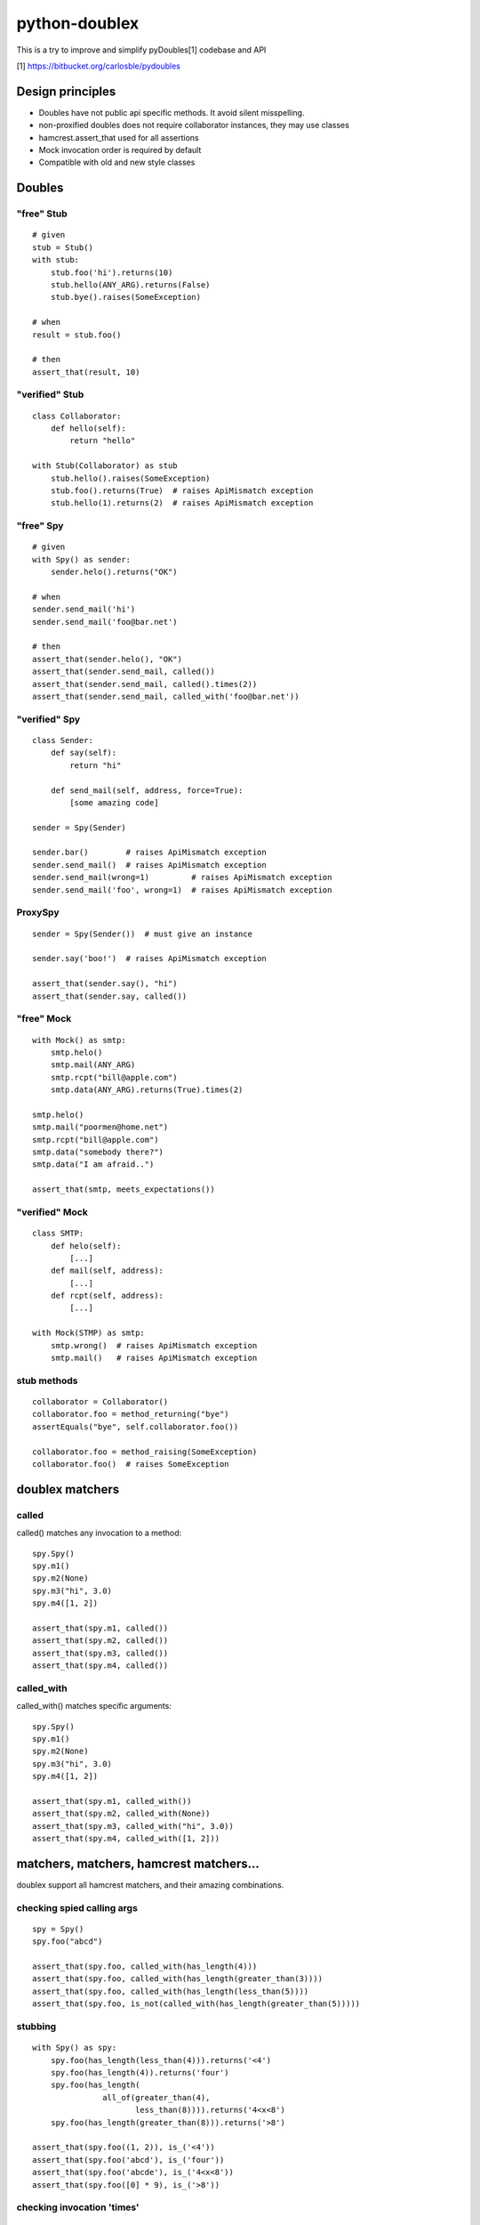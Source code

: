 ==============
python-doublex
==============

This is a try to improve and simplify pyDoubles[1] codebase and API

[1] https://bitbucket.org/carlosble/pydoubles


Design principles
=================

- Doubles have not public api specific methods. It avoid silent misspelling.
- non-proxified doubles does not require collaborator instances, they may use classes
- hamcrest.assert_that used for all assertions
- Mock invocation order is required by default
- Compatible with old and new style classes


Doubles
=======

"free" Stub
-----------

::

 # given
 stub = Stub()
 with stub:
     stub.foo('hi').returns(10)
     stub.hello(ANY_ARG).returns(False)
     stub.bye().raises(SomeException)

 # when
 result = stub.foo()

 # then
 assert_that(result, 10)


"verified" Stub
---------------

::

 class Collaborator:
     def hello(self):
         return "hello"

 with Stub(Collaborator) as stub
     stub.hello().raises(SomeException)
     stub.foo().returns(True)  # raises ApiMismatch exception
     stub.hello(1).returns(2)  # raises ApiMismatch exception


"free" Spy
----------

::

 # given
 with Spy() as sender:
     sender.helo().returns("OK")

 # when
 sender.send_mail('hi')
 sender.send_mail('foo@bar.net')

 # then
 assert_that(sender.helo(), "OK")
 assert_that(sender.send_mail, called())
 assert_that(sender.send_mail, called().times(2))
 assert_that(sender.send_mail, called_with('foo@bar.net'))


"verified" Spy
--------------

::

 class Sender:
     def say(self):
         return "hi"

     def send_mail(self, address, force=True):
         [some amazing code]

 sender = Spy(Sender)

 sender.bar()        # raises ApiMismatch exception
 sender.send_mail()  # raises ApiMismatch exception
 sender.send_mail(wrong=1)         # raises ApiMismatch exception
 sender.send_mail('foo', wrong=1)  # raises ApiMismatch exception


ProxySpy
--------

::

 sender = Spy(Sender())  # must give an instance

 sender.say('boo!')  # raises ApiMismatch exception

 assert_that(sender.say(), "hi")
 assert_that(sender.say, called())


"free" Mock
-----------

::

 with Mock() as smtp:
     smtp.helo()
     smtp.mail(ANY_ARG)
     smtp.rcpt("bill@apple.com")
     smtp.data(ANY_ARG).returns(True).times(2)

 smtp.helo()
 smtp.mail("poormen@home.net")
 smtp.rcpt("bill@apple.com")
 smtp.data("somebody there?")
 smtp.data("I am afraid..")

 assert_that(smtp, meets_expectations())


"verified" Mock
---------------

::

 class SMTP:
     def helo(self):
         [...]
     def mail(self, address):
         [...]
     def rcpt(self, address):
         [...]

 with Mock(STMP) as smtp:
     smtp.wrong()  # raises ApiMismatch exception
     smtp.mail()   # raises ApiMismatch exception


stub methods
------------

::

 collaborator = Collaborator()
 collaborator.foo = method_returning("bye")
 assertEquals("bye", self.collaborator.foo())

 collaborator.foo = method_raising(SomeException)
 collaborator.foo()  # raises SomeException


doublex matchers
================

called
------

called() matches any invocation to a method::

 spy.Spy()
 spy.m1()
 spy.m2(None)
 spy.m3("hi", 3.0)
 spy.m4([1, 2])

 assert_that(spy.m1, called())
 assert_that(spy.m2, called())
 assert_that(spy.m3, called())
 assert_that(spy.m4, called())


called_with
-----------

called_with() matches specific arguments::

 spy.Spy()
 spy.m1()
 spy.m2(None)
 spy.m3("hi", 3.0)
 spy.m4([1, 2])

 assert_that(spy.m1, called_with())
 assert_that(spy.m2, called_with(None))
 assert_that(spy.m3, called_with("hi", 3.0))
 assert_that(spy.m4, called_with([1, 2]))



matchers, matchers, hamcrest matchers...
========================================

doublex support all hamcrest matchers, and their amazing combinations.

checking spied calling args
---------------------------

::

 spy = Spy()
 spy.foo("abcd")

 assert_that(spy.foo, called_with(has_length(4)))
 assert_that(spy.foo, called_with(has_length(greater_than(3))))
 assert_that(spy.foo, called_with(has_length(less_than(5))))
 assert_that(spy.foo, is_not(called_with(has_length(greater_than(5)))))


stubbing
--------

::

 with Spy() as spy:
     spy.foo(has_length(less_than(4))).returns('<4')
     spy.foo(has_length(4)).returns('four')
     spy.foo(has_length(
		all_of(greater_than(4),
                       less_than(8)))).returns('4<x<8')
     spy.foo(has_length(greater_than(8))).returns('>8')

 assert_that(spy.foo((1, 2)), is_('<4'))
 assert_that(spy.foo('abcd'), is_('four'))
 assert_that(spy.foo('abcde'), is_('4<x<8'))
 assert_that(spy.foo([0] * 9), is_('>8'))


checking invocation 'times'
---------------------------

::

 spy.foo()
 spy.foo(1)
 spy.foo(1)
 spy.foo(2)

 assert_that(spy.never, is_not(called()))                     # = 0 times
 assert_that(spy.foo, called())                               # > 0
 assert_that(spy.foo, called().times(greater_than(0)))        # > 0 (same)
 assert_that(spy.foo, called().times(4))                      # = 4
 assert_that(spy.foo, called().times(greater_than(2)))        # > 2
 assert_that(spy.foo, called().times(less_than(6)))           # < 6

 assert_that(spy.foo, is_not(called_with(5)))                 # = 0 times
 assert_that(spy.foo, called_with().times(1))                 # = 1
 assert_that(spy.foo, called_with(anything()))                # > 0
 assert_that(spy.foo, called_with(anything()).times(4))       # = 4
 assert_that(spy.foo, called_with(1).times(2))                # = 2
 assert_that(spy.foo, called_with(1).times(greater_than(1)))  # > 1
 assert_that(spy.foo, called_with(1).times(less_than(5)))     # < 5


Stub observers
==============

Stub observers allow you to execute extra code (similar to python-mock "side effects")::

 class Observer(object):
     def __init__(self):
         self.state = None

     def update(self, *args, **kargs):
         self.state = args[0]

 observer = Observer()
 stub = Stub()
 stub.foo.attach(observer.update)
 stub.foo(2)

 assert_that(observer.state, is_(2))


Stub delegates
==============

The value returned by the stub may be delegated to function, method or other callable...::

 with Stub() as stub:
     stub.foo().delegates(Collaborator().hello)

 assert_that(stub.foo(), is_("hello"))

It may be delegated to iterators or generators too!::

 with Stub() as stub:
     stub.foo().delegates([1, 2, 3])

 assert_that(stub.foo(), is_(1))
 assert_that(stub.foo(), is_(2))
 assert_that(stub.foo(), is_(3))
